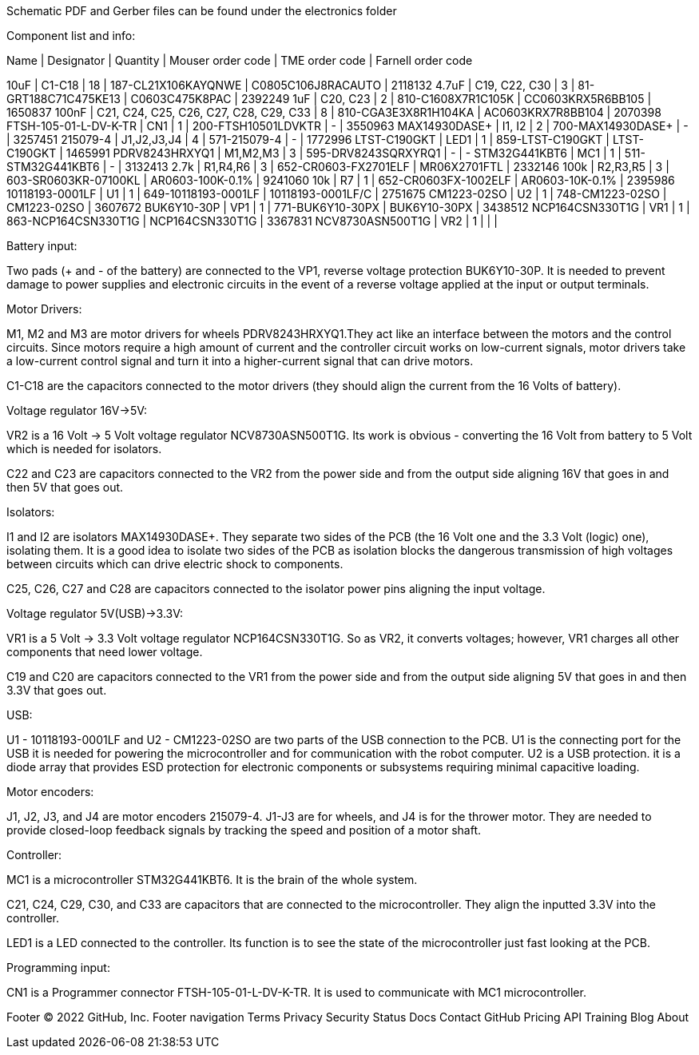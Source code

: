 Schematic PDF and Gerber files can be found under the electronics folder

Component list and info:

Name | Designator | Quantity | Mouser order code | TME order code | Farnell order code

10uF | C1-C18 | 18 | 187-CL21X106KAYQNWE | C0805C106J8RACAUTO | 2118132
4.7uF | C19, C22, C30 | 3 | 81-GRT188C71C475KE13 | C0603C475K8PAC | 2392249
1uF | C20, C23 | 2 | 810-C1608X7R1C105K | CC0603KRX5R6BB105 | 1650837
100nF | C21, C24, C25, C26, C27, C28, C29, C33 | 8 | 810-CGA3E3X8R1H104KA | AC0603KRX7R8BB104 | 2070398
FTSH-105-01-L-DV-K-TR | CN1 | 1 | 200-FTSH10501LDVKTR | - | 3550963
MAX14930DASE+ | I1, I2 | 2 | 700-MAX14930DASE+ | - | 3257451
215079-4 | J1,J2,J3,J4 | 4 | 571-215079-4 | - | 1772996
LTST-C190GKT | LED1 | 1 | 859-LTST-C190GKT | LTST-C190GKT | 1465991
PDRV8243HRXYQ1 | M1,M2,M3 | 3 | 595-DRV8243SQRXYRQ1 | - | -
STM32G441KBT6 | MC1 | 1 | 511-STM32G441KBT6 | - | 3132413
2.7k | R1,R4,R6 | 3 | 652-CR0603-FX2701ELF | MR06X2701FTL | 2332146
100k | R2,R3,R5 | 3 | 603-SR0603KR-07100KL | AR0603-100K-0.1% | 9241060
10k | R7 | 1 | 652-CR0603FX-1002ELF | AR0603-10K-0.1% | 2395986
10118193-0001LF | U1 | 1 | 649-10118193-0001LF | 10118193-0001LF/C | 2751675
CM1223-02SO | U2 | 1 | 748-CM1223-02SO | CM1223-02SO | 3607672
BUK6Y10-30P | VP1 | 1 | 771-BUK6Y10-30PX | BUK6Y10-30PX | 3438512
NCP164CSN330T1G | VR1 | 1 | 863-NCP164CSN330T1G | NCP164CSN330T1G | 3367831
NCV8730ASN500T1G | VR2 | 1 |  |  | 






Battery input:

Two pads (+ and - of the battery) are connected to the VP1, reverse voltage protection BUK6Y10-30P. It is needed to prevent damage to power supplies and electronic circuits in the event of a reverse voltage applied at the input or output terminals.


Motor Drivers:

M1, M2 and M3 are motor drivers for wheels PDRV8243HRXYQ1.They act like an interface between the motors and the control circuits. Since motors require a high amount of current and the controller circuit works on low-current signals, motor drivers take a low-current control signal and turn it into a higher-current signal that can drive motors.

C1-C18 are the capacitors connected to the motor drivers (they should align the current from the 16 Volts of battery).


Voltage regulator 16V->5V:

VR2 is a 16 Volt -> 5 Volt voltage regulator NCV8730ASN500T1G. Its work is obvious - converting the 16 Volt from battery to 5 Volt which is needed for isolators.

C22 and C23 are capacitors connected to the VR2 from the power side and from the output side aligning 16V that goes in and then 5V that goes out.


Isolators:

I1 and I2 are isolators MAX14930DASE+. They separate two sides of the PCB (the 16 Volt one and the 3.3 Volt (logic) one), isolating them. It is a good idea to isolate two sides of the PCB as isolation blocks the dangerous transmission of high voltages between circuits which can drive electric shock to components.

C25, C26, C27 and C28 are capacitors connected to the isolator power pins aligning the input voltage.



Voltage regulator 5V(USB)->3.3V:

VR1 is a 5 Volt -> 3.3 Volt voltage regulator NCP164CSN330T1G. So as VR2, it converts voltages; however, VR1 charges all other components that need lower voltage.

C19 and C20 are capacitors connected to the VR1 from the power side and from the output side aligning 5V that goes in and then 3.3V that goes out.


USB:

U1 - 10118193-0001LF and U2 - CM1223-02SO are two parts of the USB connection to the PCB.
U1 is the connecting port for the USB it is needed for powering the microcontroller and for communication with the robot computer.
U2 is a USB protection. it is a diode array that provides ESD protection for electronic components or subsystems requiring minimal capacitive loading.


Motor encoders:

J1, J2, J3, and J4 are motor encoders 215079-4. J1-J3 are for wheels, and J4 is for the thrower motor. They are needed to provide closed-loop feedback signals by tracking the speed and position of a motor shaft.


Controller:

MC1 is a microcontroller STM32G441KBT6. It is the brain of the whole system.

C21, C24, C29, C30, and C33 are capacitors that are connected to the microcontroller. They align the inputted 3.3V into the controller.
	
LED1 is a LED connected to the controller. Its function is to see the state of the microcontroller just fast looking at the PCB.


Programming input:

CN1 is a Programmer connector FTSH-105-01-L-DV-K-TR. It is used to communicate with MC1 microcontroller.

Footer
© 2022 GitHub, Inc.
Footer navigation
Terms
Privacy
Security
Status
Docs
Contact GitHub
Pricing
API
Training
Blog
About
